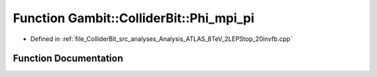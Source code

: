 .. _exhale_function_Analysis__ATLAS__8TeV__2LEPStop__20invfb_8cpp_1aa25860d08826dd10ccf3c85bd3c5f22e:

Function Gambit::ColliderBit::Phi_mpi_pi
========================================

- Defined in :ref:`file_ColliderBit_src_analyses_Analysis_ATLAS_8TeV_2LEPStop_20invfb.cpp`


Function Documentation
----------------------


.. doxygenfunction:: Gambit::ColliderBit::Phi_mpi_pi(double)
   :project: GAMBIT